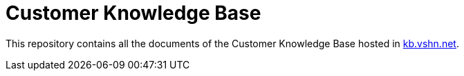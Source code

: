 = Customer Knowledge Base

This repository contains all the documents of the Customer Knowledge Base hosted in https://kb.vshn.net/[kb.vshn.net].
